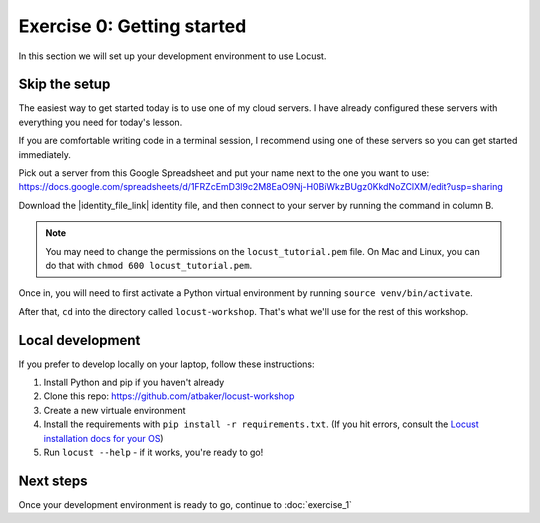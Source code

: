 Exercise 0: Getting started
===========================

In this section we will set up your development environment to use Locust.

Skip the setup
--------------

The easiest way to get started today is to use one of my cloud servers. I have already configured these servers with everything you need for today's lesson.

If you are comfortable writing code in a terminal session, I recommend using one of these servers so you can get started immediately.

Pick out a server from this Google Spreadsheet and put your name next to the one you want to use: https://docs.google.com/spreadsheets/d/1FRZcEmD3l9c2M8EaO9Nj-H0BiWkzBUgz0KkdNoZClXM/edit?usp=sharing

Download the |identity_file_link| identity file, and then connect to your server by running the command in column B.

.. |identity_file_link| raw:: html

   <a href="/locust_tutorial.pem" download>locust_tutorial.pem</a>

.. note::

    You may need to change the permissions on the ``locust_tutorial.pem`` file. On Mac and Linux, you can do that with ``chmod 600 locust_tutorial.pem``.

Once in, you will need to first activate a Python virtual environment by running ``source venv/bin/activate``.

After that, ``cd`` into the directory called ``locust-workshop``. That's what we'll use for the rest of this workshop.

Local development
-----------------

If you prefer to develop locally on your laptop, follow these instructions:

#. Install Python and pip if you haven't already
#. Clone this repo: https://github.com/atbaker/locust-workshop
#. Create a new virtuale environment
#. Install the requirements with ``pip install -r requirements.txt``. (If you hit errors, consult the `Locust installation docs for your OS <http://docs.locust.io/en/latest/installation.html>`_)
#. Run ``locust --help`` - if it works, you're ready to go!

Next steps
----------

Once your development environment is ready to go, continue to :doc:`exercise_1`
